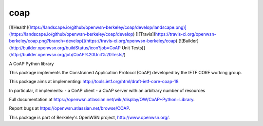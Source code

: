 coap
====

[![Health](https://landscape.io/github/openwsn-berkeley/coap/develop/landscape.png)](https://landscape.io/github/openwsn-berkeley/coap/develop)
[![Travis](https://travis-ci.org/openwsn-berkeley/coap.png?branch=develop)](https://travis-ci.org/openwsn-berkeley/coap)
[![Builder](http://builder.openwsn.org/buildStatus/icon?job=CoAP Unit Tests)](http://builder.openwsn.org/job/CoAP%20Unit%20Tests/)

A CoAP Python library

This package implements the Constrained Application Protocol (CoAP)
developed by the IETF CORE working group.

This package aims at implementing:
http://tools.ietf.org/html/draft-ietf-core-coap-18

In particular, it implements:
- a CoAP client
- a CoAP server with an arbitrary number of resources

Full documentation at https://openwsn.atlassian.net/wiki/display/OW/CoAP+Python+Library.

Report bugs at https://openwsn.atlassian.net/browse/COAP.

This package is part of Berkeley's OpenWSN project,
http://www.openwsn.org/.


